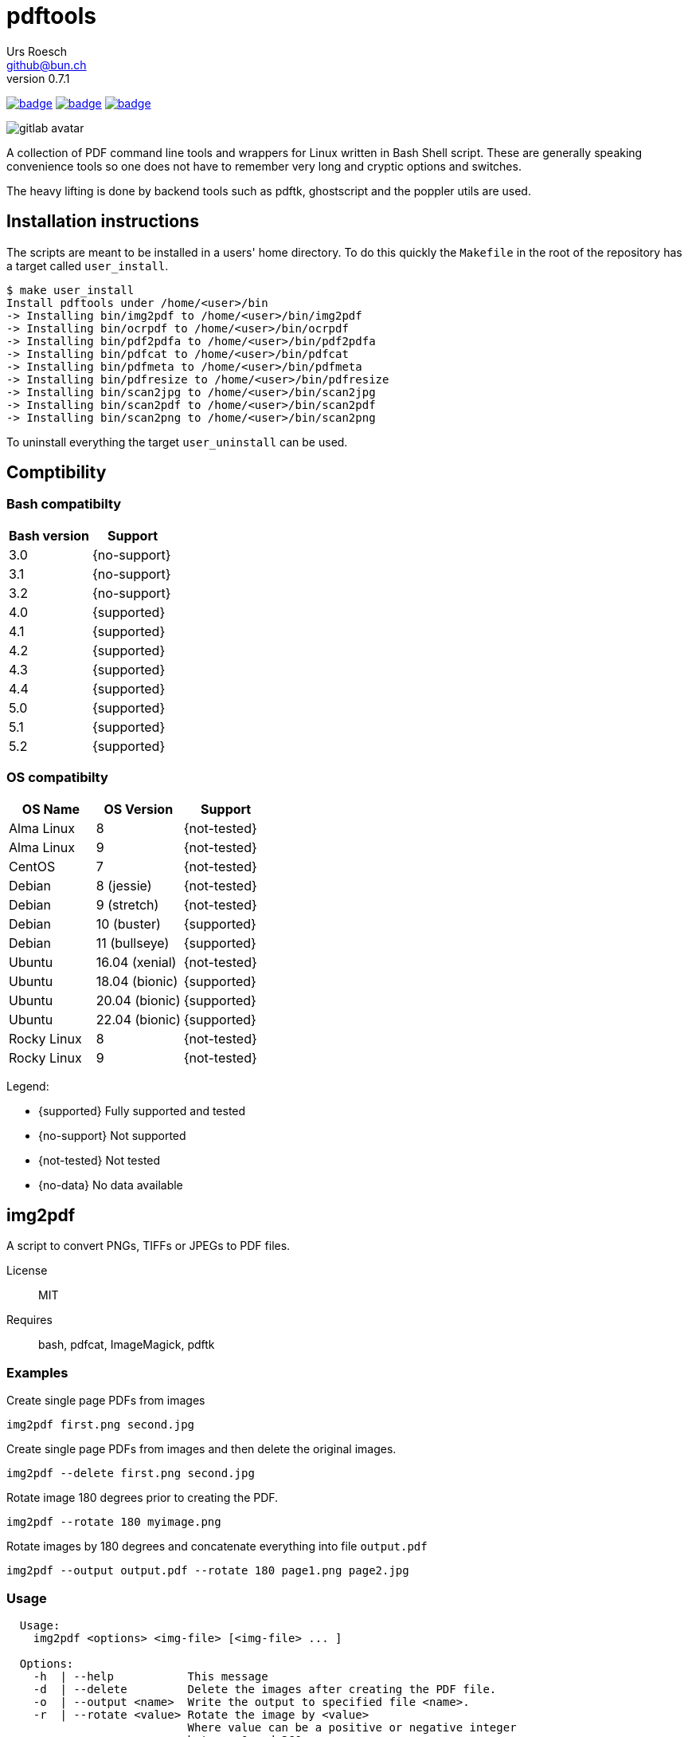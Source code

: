 = {Title}
:title:     pdftools
:author:    Urs Roesch
:firstname: Urs
:lastname:  Roesch
:email:     github@bun.ch
:revnumber: 0.7.1
:keywords:  PDF, CLI, Command Line, tools, documents, pdftk, ghostscript, +
  poppler utils, tesseract, OCR
:!toc:
:icons: font
:git-user: uroesch
:repo-name: pdftools
ifdef::env-gitlab[]
:base-url:   https://gitlab.com/{git-user}/{repo-name}
:email:      gitlab@bun.ch
:no-support: icon:heavy_multiplication_x[]
:supported:  icon:flag[]
:no-data:    icon:question[]
:not-tested: icon:cancel[]
endif::env-gitlab[]
ifdef::env-github[]
:base-url:          https://github.com/{git-user}/{repo-name}
:workflow_url:      {base-url}/workflows
:email:             github@bun.ch
:tip-caption:       :bulb:
:note-caption:      :information_source:
:important-caption: :heavy_exclamation_mark:
:caution-caption:   :fire:
:warning-caption:   :warning:
:no-support:        :heavy_multiplication_x:
:supported:         :heavy_check_mark:
:no-data:           :question:
:not-tested:        :heavy_minus_sign:
endif::env-github[]

image:{workflow_url}/bash-compatibility/badge.svg[
  title="bash-compatilibity",
  link="{base-url}/actions?query=workflow:bash-compatilbility"
]
image:{base-url}/workflows/os-compatibility/badge.svg[
  title="os-compatibity",
  link="{base-url}/actions?query=workflow:test-pdftools"
]
image:{base-url}/workflows/create-docs/badge.svg[
  title="create-docs",
  link="{base-url}/actions?query=workflow:create-docs"
]

ifndef::env-github,env-gitlab[]
image:icons/gitlab-avatar.png[float="left"]
endif::env-github,env-gitlab[]

ifdef::env-github,env-gitlab[]
+++
<img src="icons/gitlab-avatar.png" align="left">
+++
endif::env-github,env-gitlab[]

A collection of PDF command line tools and wrappers for Linux written in Bash
Shell script. These are generally speaking convenience tools so one does not
have to remember very long and cryptic options and switches.

The heavy lifting is done by backend tools such as pdftk, ghostscript and the
poppler utils are used.

[[installation]]
== Installation instructions

The scripts are meant to be installed in a users' home directory. To do this
quickly the `Makefile` in the root of the repository has a target called
`user_install`.

[source,console]
----
$ make user_install
Install pdftools under /home/<user>/bin
-> Installing bin/img2pdf to /home/<user>/bin/img2pdf
-> Installing bin/ocrpdf to /home/<user>/bin/ocrpdf
-> Installing bin/pdf2pdfa to /home/<user>/bin/pdf2pdfa
-> Installing bin/pdfcat to /home/<user>/bin/pdfcat
-> Installing bin/pdfmeta to /home/<user>/bin/pdfmeta
-> Installing bin/pdfresize to /home/<user>/bin/pdfresize
-> Installing bin/scan2jpg to /home/<user>/bin/scan2jpg
-> Installing bin/scan2pdf to /home/<user>/bin/scan2pdf
-> Installing bin/scan2png to /home/<user>/bin/scan2png
----

To uninstall everything the target `user_uninstall` can be used.

[[compatibility-matrix]]
== Comptibility

=== Bash compatibilty

[cols="1>,1<",options=header]
|===
| Bash version | Support

| 3.0          | {no-support}
| 3.1          | {no-support}
| 3.2          | {no-support}
| 4.0          | {supported}
| 4.1          | {supported}
| 4.2          | {supported}
| 4.3          | {supported}
| 4.4          | {supported}
| 5.0          | {supported}
| 5.1          | {supported}
| 5.2          | {supported}
|===

=== OS compatibilty

[cols="1<,1<,1<",options=header]
|===
| OS Name      | OS Version     | Support

| Alma Linux   | 8              | {not-tested}
| Alma Linux   | 9              | {not-tested}
| CentOS       | 7              | {not-tested}
| Debian       | 8 (jessie)     | {not-tested}
| Debian       | 9 (stretch)    | {not-tested}
| Debian       | 10 (buster)    | {supported}
| Debian       | 11 (bullseye)  | {supported}
| Ubuntu       | 16.04 (xenial) | {not-tested}
| Ubuntu       | 18.04 (bionic) | {supported}
| Ubuntu       | 20.04 (bionic) | {supported}
| Ubuntu       | 22.04 (bionic) | {supported}
| Rocky Linux  | 8              | {not-tested}
| Rocky Linux  | 9              | {not-tested}
|===


Legend:

:heavy_minus_sign:

* {supported} Fully supported and tested
* {no-support} Not supported
* {not-tested} Not tested
* {no-data}    No data available

[[img2pdf]]
== img2pdf

A script to convert PNGs, TIFFs or JPEGs to PDF files.

License:: MIT
Requires:: bash, pdfcat, ImageMagick, pdftk

[[img2pdf-examples]]
=== Examples

.Create single page PDFs from images
----
img2pdf first.png second.jpg
----

.Create single page PDFs from images and then delete the original images.
----
img2pdf --delete first.png second.jpg
----

.Rotate image 180 degrees prior to creating the PDF.
----
img2pdf --rotate 180 myimage.png
----

.Rotate images by 180 degrees and concatenate everything into file `output.pdf`
----
img2pdf --output output.pdf --rotate 180 page1.png page2.jpg
----

[[img2pdf-usage]]
=== Usage

----
  Usage:
    img2pdf <options> <img-file> [<img-file> ... ]

  Options:
    -h  | --help           This message
    -d  | --delete         Delete the images after creating the PDF file.
    -o  | --output <name>  Write the output to specified file <name>.
    -r  | --rotate <value> Rotate the image by <value>
                           Where value can be a positive or negative integer
                           between 0 and 360.
    -V  | --version        Display version and exit

----


<<<

[[ocrpdf]]
== ocrpdf

Runs PDFs through OCR and saves the output as a text searchable PDF
with the same name.

[NOTE]
--
Only works with PDFs comprised of a single JPEG, LZW or ZIP compressed image
per page. LZW compressed images are being converted to ZIP compressed one
during the OCR process.
--

License:: MIT
Requires:: bash, pdfcat, pdfimages (poppler-utils), pdftk, tesseract

[[ocrpdf-examples]]
=== Examples

.Run OCR with all installed languages on a couple of PDFs
----
ocrpdf first.pdf second.pdf
----

.Run OCR with German dictionary on a single PDF
----
ocrpdf --lang deu german.pdf
----

.Run OCR with German, French and English dictionaries on multiple PDFs
----
ocrpdf --lang deu+fra+eng  scanned_*.pdf
----

[[ocrpdf-usage]]
=== Usage

----
  Usage:
    ocrpdf [options] <file> [<file> [,,]]

  Options:
    -h | --help         This message
    -q | --quiet        Don't send display processed file names
    -V | --version      Print version information and exit
    -l | --lang <lang>  Set the OCR languages to use.
                        For multiple languages concatenate with a '+'
                        E.g eng+deu for English and German
                        Default: deu+eng+fra+ita+jpn+osd

  Description:
    Runs PDFs through OCR and saves the output as a text searchable PDF
    with the same name.

  Disclaimer:
    Only works with PDFs comprised of a single JPEG, LZW or ZIP compressed
    image per page.
    LZW compressed images will be converted to ZIP compressed ones during
    the OCR process.
----

<<<

[[pdfcat]]
== pdfcat

A quick hack to replace `pdfunite` as it destroys too much of the original's
meta data.

License:: MIT
Requires:: bash, pdftk >= 2.0

[[pdfcat-examples]]
=== Examples

.Merging two PDFs into a new one
----
pdfcat first.pdf  second.pdf > merged.pdf
----

.Merging sequentially ordered PDFs into a single document
----
pdfcat myscan*.pdf > merged.pdf
----

[[pdfcat-usage]]
=== Usage

----
  Usage:
    pdfcat [<options>] <pdf> <pdf> [..]

  Options:
    -h | --help    This message.
    -V | --version Print version and exit.
----

<<<

[[pdfmeta]]
== pdfmeta

A wrapper script around `pdftk` to manipulate a PDFs meta data

License:: MIT
Requires:: bash >= 4.0, pdftk >= 2.0

[[pdfmeta-examples]]
=== Examples

.Modify keywords
----
pdfmeta --keywords "rainbow, magical, unicorn" unicorn.pdf rainbow.pdf
----

.Modify creation date
----
pdfmeta --creation-date "2017-01-01 22:30:45" unicorn.pdf
----

[[pdfmeta-usage]]
=== Usage

----
  Usage:
    pdfmeta <options> <pdf> [[<pdf>] ..]

    Options:
      -h | --help               This message
      -k | --keywords           Comma separated list of keywords
      -s | --subject            Define the PDFs subject
      -t | --title              Define the PDFs title
      -c | --creator            Define the PDFs creator program or library
      -p | --producer           Define the PDFs producing program
      -C | --creation-date      Set the creation date of the PDF
      -M | --modification-date  Set the modification date of the PDF
      -V | --version            Display version and exit
----

[NOTE]
--
On Ubuntu 18.04 (bionic) `pdfmeta` works only with the
https://snapcraft.io/pdftk[snap] or with version 3.2.x of
https://gitlab.com/pdftk-java/pdftk[`pdftk-java`]. With every other version of
pdftk `CreationDate` and `ModDate` will not work when running the unit tests.
The changed PDF has no problem but `pdfinfo` from the `poppler-utils` package
can't handle the changed entries and reports them as empty.
--

<<<

[[pdfresize]]
== pdfresize

A wrapper around `ghostscript` to reduce the size of a scanned document

[NOTE]
--
pdfresize is very likely not working with PDF documents containing
https://en.wikipedia.org/wiki/JBIG2[JBIG2] images.
--

License:: MIT
Requires:: bash, ghostscript

[[pdfresize-examples]]
=== Examples

.Resize to default resolution
----
pdresize --input input.pdf --output output.pdf
----

.Resize to screen resolution
----
pdfresize --quality screen --input input.pdf --output output.pdf
----

[[pdfresize-usage]]
=== Usage

----
  Usage:
    pdfresize [-q pdfsettings] -i <input> -o <output>

  Options:
    -h | --help              This message
    -i | --input <input>     A PDF file preferably of high resolution
    -o | --output <output>   Name of the PDF file to save the result to
    -q | --quality <quality> Quality settings for output PDF.
                             See quality keywords for acceptable input.
    -V | --version           Print version and exit.

  Quality keywords:
    screen   - low-resolution; comparable to "Screen Optimized" in Acrobat Distiller
    ebook    - medium-resolution; comparable to "eBook" in Acrobat Distiller
    printer  - comparable to "Print Optimized" in Acrobat Distiller
    prepress - comparable to "Prepress Optimized" in Acrobat Distiller
    default  - intended to be useful across a wide variety of uses
----

<<<

[[pdf2pdfa]]
== pdf2pdfa

Small script to convert a PDF to PDF/A type.

[NOTE]
--
This is early beta and all the meta data in the PDF will be lost!
--

[[pdf2pdfa-examples]]
=== Examples

.Convert pdf file `sample.pdf` to a PDF/A-2 named `sample_a.pdf`
----
pdf2pdfa sample.pdf
----

.Convert pdf file `sample.pdf` to a PDF/A-2 named `sample_pdfa.pdf`
----
pdf2pdfa --suffix _pdfa sample.pdf
----

.Convert pdf file `sample.pdf` to a PDF/A-1 named `sample_a.pdf`
----
pdf2pdfa --level 1 sample.pdf
----

.Convert pdf file `sample.pdf` to a PDF/A-3 exiting on errors.
----
pdf2pdfa --level 3 --strict sample.pdf
----

.Convert pdf file `sample.pdf` to a PDF/A-2 with color model CMYK.
----
pdf2pdfa --color-model CMYK sample.pdf
----


[[pdf2pdfa-usage]]
== Usage

-----
  Usage:
    pdf2pdfa [<options>] <pdf_file> [<pdf_file> [..]]

  Options:
    -c | --color-model <model> Color model to use for the conversion.
                               Valid input is RGB or CMYK.
                               Default: RGB
    -h | --help                This message
    -l | --level <number>      PDF-A specification level to use.
                               Valid input is 1 (A-1), 2 (A-2) and 3 (A-3).
                               Default: 2
    -S | --strict              Exit if errors are encountered during conversion.
    -s | --suffix <suffix>     Append <suffix> to filename
                               Default '_a'
    -V | --version             Display version and exit.
-----

<<<

[[scan2pdf]]
== scan2pdf

Is frontend for `scanimage` but has only been tested against the Canon LiDE 210
scanner.

Some but not all notable features are:

* Can OCR scanned documents using `tesseract`.
* Scan a few predefined sizes such as A4 and A5 among others.
* Symlinked to `scan2png` produces PNG and symlinked to `scan2jpg` produces JPEG
  image output.
* Has command line mode only for single page or interactive mode for multi page
  scans.

[[scan2pdf-examples]]
=== Examples

.Simple single page document produces file `scan_YYYY-MM-DD_hh-mm-ss.pdf`
[source,console]
----
scan2pdf
----

.Simple single page document wth OCR produces file +
  `scan_YYYY-MM-DD_hh-mm-ss.pdf`
[source,console]
----
scan2pdf --ocr
----

.Multi page interactive mode wth OCR.
[source,console]
----
scan2pdf --interactive --ocr
Enter filename [scan_2022-01-26_23-15-30]: <.>
1) Scan document <.>
2) Finish scan <.>
3) Wrap up and quit <.>
Choose action > 1 <.>
Choose action > 1 <.>
Choose action > 3 <.>
----
<.> Provide file name or press enter to accept the default name.
<.> Menu option `1` scans a page then returns to the prompt.
<.> Menu option `2` writes all pages to a PDF file  and prompts for a new name.
<.> Menu option `3` writes all pages to a PDF file and exists.
<.> Scan one page.
<.> Scan another page.
<.> Write PDF and exit.

.Scan and save as JPEG with filename `scan_YYYY-MM-DD_hh-mm-ss.jpg`
[source,console]
----
scan2jpg
----

[[scan2pdf-usage]]
=== Usage

[source,console]
----
  Usage: scan2pdf <options>

    --interactive  -I  Interactive mode
    --type         -t  Document Type
                       Possible values are:
                         d[ocument]      for a text document
                         i[llustration]  for a drawing
                         ph[otograph]    for a photographic pictue
                         pr[int]         for a scan from a print e.g. newspaper
                         r[aw]           for not applying any post-processing
                         Default: document
    --resolution   -r  Resolution of scan
                         Possible values are 75, 150, 300, 600, 1200
                         Default: 300
    --page         -p  Page Size
                         Possible values are A4, A5, A6, Letter, CreditCard, CD-Cover
                         Default: A4
    --depth        -d  Color depth of scan
                         1 for LineArt (Black & White)
                         8 for Grayscale and Color
                         16 for Color
                         Default: 8
    --format       -f  PDF image compression
                         Possible values are jpeg, zip, lzw
                         Default: jpeg
    --quality      -q  Recommended for jpeg, zip, png
                         Values for jpeg from 0 to 100
                         Values for png and zip from 0 to 9
                         Default: 90
     --mode        -m  Color mode of scan
                         Possible values are Lineart, Gray, Color
                         Default: Color
     --ocr         -R  Run the scan through character recognition
                         Default: false
     --ocr-lang    -L  Set the language for the character recognition
                         Every language 'tesseract' supports
                         Default: deu+eng+fra+ita+jpn+osd
     --output      -o  Filename of PDF file
                         Default: scan_2022-01-26_23-10-20
     --orientation -O  Document orientation
                         Possible options p[ortrait], l[andscape]
                         Default: portrait
     --scanner     -s  Set the scanner to be used
                         E.g: gensys:libusb:001:005
     --help        -h  This message
----


// vim: set colorcolumn=80 textwidth=80 spell spelllang=en_us :
